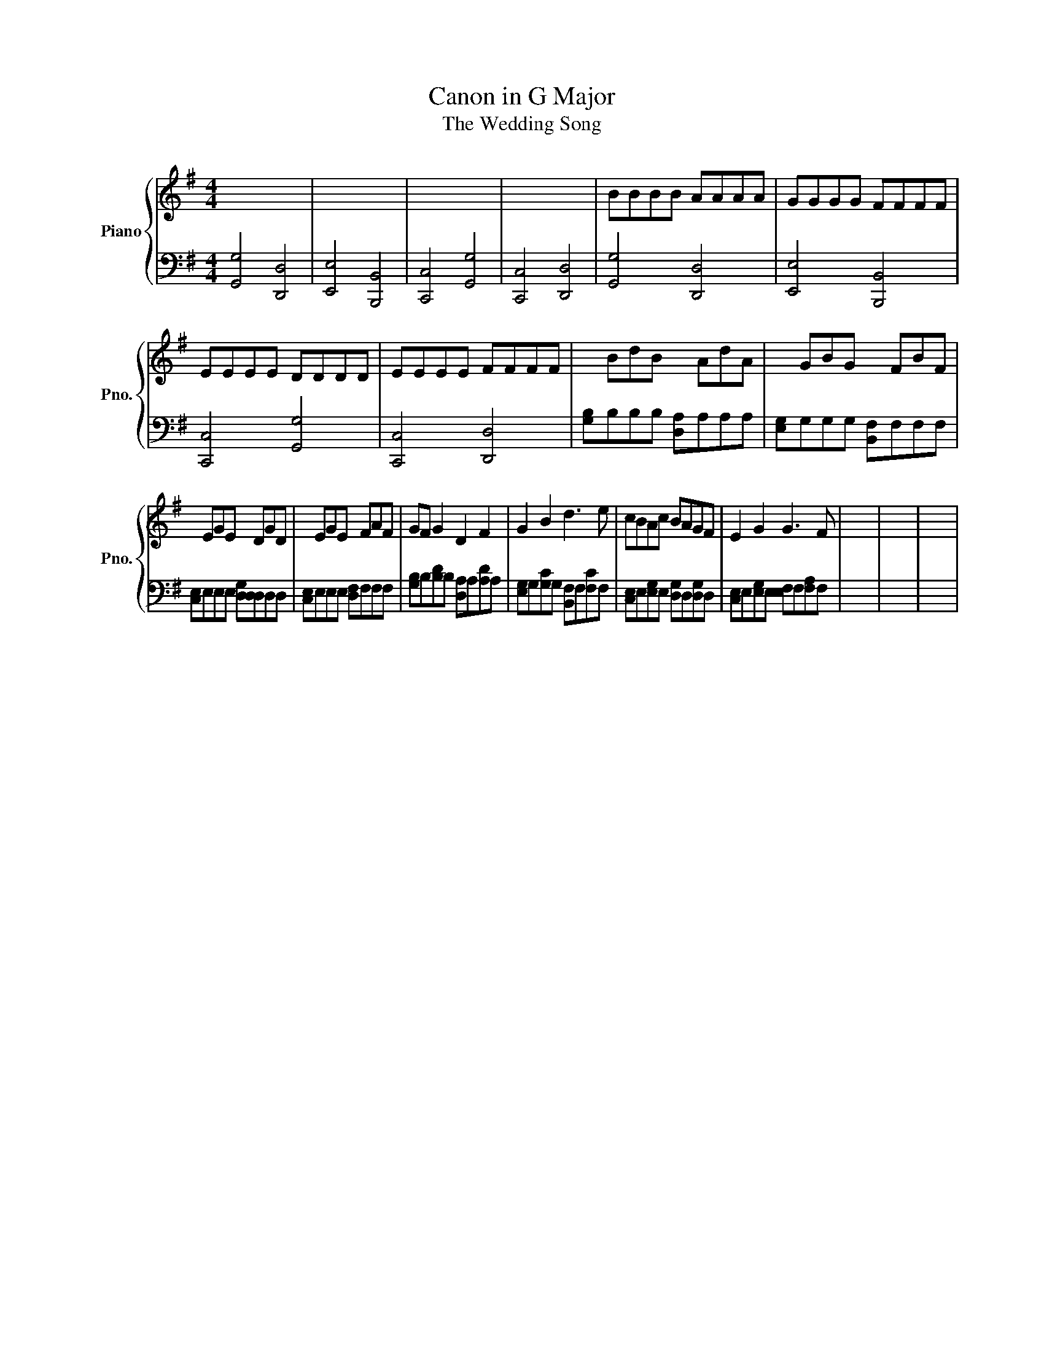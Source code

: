 X:1
T:Canon in G Major
T:The Wedding Song
%%score { 1 | 2 }
L:1/8
M:4/4
K:G
V:1 treble nm="Piano" snm="Pno."
V:2 bass 
V:1
 x8 | x8 | x8 | x8 | BBBB AAAA | GGGG FFFF | EEEE DDDD | EEEE FFFF | x BdB x AdA | x GBG x FBF | %10
 x EGE x DGD | x EGE x FAF | GF G2 D2 F2 | G2 B2 d3 e | cBAc BAGF | E2 G2 G3 F | x8 | x8 | x8 | %19
 x8 | x8 | x8 | x8 | x8 | x8 | x8 | x8 | x8 | x8 | x8 | x8 | x8 | x8 | x8 | x8 | x8 | x8 | x8 | %38
 x8 | x8 |] %40
V:2
 [G,,G,]4 [D,,D,]4 | [E,,E,]4 [B,,,B,,]4 | [C,,C,]4 [G,,G,]4 | [C,,C,]4 [D,,D,]4 | %4
 [G,,G,]4 [D,,D,]4 | [E,,E,]4 [B,,,B,,]4 | [C,,C,]4 [G,,G,]4 | [C,,C,]4 [D,,D,]4 | %8
 [G,B,]B,B,B, [D,A,]A,A,A, | [E,G,]G,G,G, [B,,F,]F,F,F, | [C,E,]E,E,E, [D,G,][D,D,]D,D, | %11
 [C,E,]E,E,E, [D,F,]F,F,F, | [G,B,]B,[B,D]B, [D,A,]A,[A,D]A, | [E,G,]G,[G,C]G, [B,,F,]F,[F,C]F, | %14
 [C,E,]E,[E,G,]E, [D,G,]D,[D,G,]D, | [C,E,]E,[E,G,]E, [E,F,]F,[F,A,]F, | x8 | x8 | x8 | x8 | x8 | %21
 x8 | x8 | x8 | x8 | x8 | x8 | x8 | x8 | x8 | x8 | x8 | x8 | x8 | x8 | x8 | x8 | x8 | x8 | x8 |] %40

